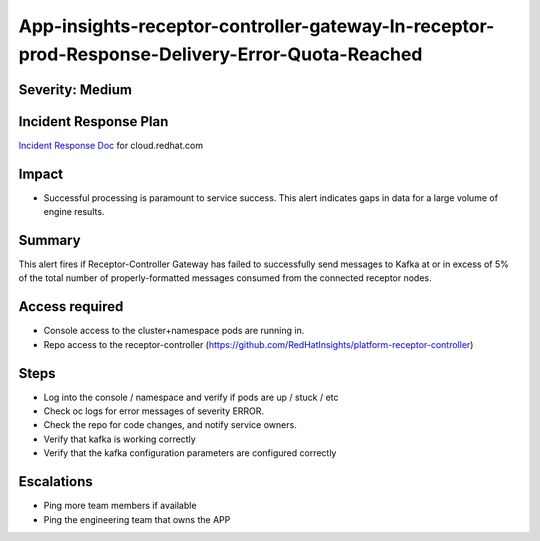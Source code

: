 App-insights-receptor-controller-gateway-In-receptor-prod-Response-Delivery-Error-Quota-Reached
===============================================================================================

Severity: Medium
-------------------

Incident Response Plan
----------------------

`Incident Response Doc`_ for cloud.redhat.com

Impact
------

-  Successful processing is paramount to service success. This alert indicates gaps in data for a large volume of engine results.

Summary
-------

This alert fires if Receptor-Controller Gateway has failed to successfully send messages to Kafka
at or in excess of 5% of the total number of properly-formatted messages consumed from the connected receptor nodes.

Access required
---------------

-  Console access to the cluster+namespace pods are running in.
-  Repo access to the receptor-controller (https://github.com/RedHatInsights/platform-receptor-controller)

Steps
-----

-  Log into the console / namespace and verify if pods are up / stuck / etc
-  Check oc logs for error messages of severity ERROR.
-  Check the repo for code changes, and notify service owners.
-  Verify that kafka is working correctly
-  Verify that the kafka configuration parameters are configured correctly

Escalations
-----------

-  Ping more team members if available
-  Ping the engineering team that owns the APP

.. _Incident Response Doc: https://docs.google.com/document/d/1AyEQnL4B11w7zXwum8Boty2IipMIxoFw1ri1UZB6xJE
